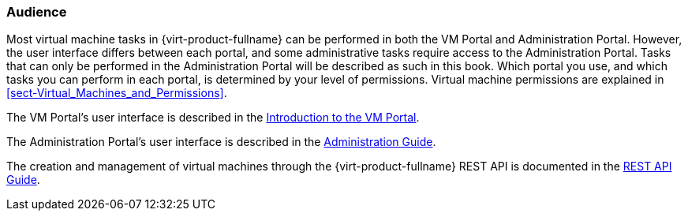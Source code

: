 [[Audience]]
=== Audience

Most virtual machine tasks in {virt-product-fullname} can be performed in both the VM Portal and Administration Portal. However, the user interface differs between each portal, and some administrative tasks require access to the Administration Portal. Tasks that can only be performed in the Administration Portal will be described as such in this book. Which portal you use, and which tasks you can perform in each portal, is determined by your level of permissions. Virtual machine permissions are explained in xref:sect-Virtual_Machines_and_Permissions[].

The VM Portal's user interface is described in the link:{URL_virt_product_docs}introduction_to_the_vm_portal[Introduction to the VM Portal].

The Administration Portal's user interface is described in the link:{URL_virt_product_docs}administration_guide[Administration Guide].

The creation and management of virtual machines through the {virt-product-fullname} REST API is documented in the link:http://ovirt.github.io/ovirt-engine-api-model/4.4/index.html[REST API Guide].


